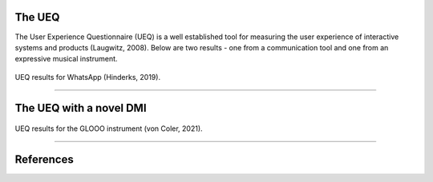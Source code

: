 .. title: UX in Spatial Sound Synthesis
.. slug: ux_spatial_synthesis
.. date: 2022-04-23 10:00:00
.. tags:
.. category: spatial_audio:synthesis
.. link:
.. description:
.. type: text
.. has_math: true
.. priority: 6


The UEQ
=======


The User Experience Questionnaire (UEQ) is a well established tool
for measuring the user experience of interactive systems and products (Laugwitz, 2008).
Below are two results - one from a communication tool and one from
an expressive musical instrument.



.. figure:: /images/spatial/spatial_synthesis/whatsapp_ueq.png
  :width: 60%
  :figwidth: 100%
  :align: center

  UEQ results for WhatsApp (Hinderks, 2019).

-----

The UEQ with a novel DMI
========================

.. figure:: /images/spatial/spatial_synthesis/glooo_ueq.png
  :width: 60%
  :figwidth: 100%
  :align: center

  UEQ results for the GLOOO instrument (von Coler, 2021).


-----

References
==========

.. publication_list:: ../Spatial_Audio/bibtex/ux_studies.bib
	   :style: unsrt
